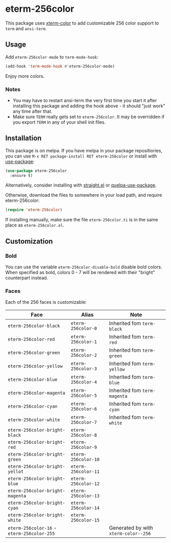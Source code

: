 * eterm-256color
[[https://melpa.org/#/eterm-256color][file:https://melpa.org/packages/eterm-256color-badge.svg]]
[[https://stable.melpa.org/#/eterm-256color][file:https://stable.melpa.org/packages/eterm-256color-badge.svg]]

This package uses [[https://github.com/atomontage/xterm-color][xterm-color]] to add customizable 256 color support to ~term~
and ~ansi-term~.

** Usage
Add ~eterm-256color-mode~ to ~term-mode-hook~:
#+begin_src emacs-lisp
(add-hook 'term-mode-hook #'eterm-256color-mode)
#+end_src
Enjoy more colors.

*** Notes
- You may have to restart ansi-term the very first time you start it after
  installing this package and adding the hook above - it should "just work" any
  time after that.
- Make sure ~TERM~ really gets set to ~eterm-256color~. It may be
  overridden if you export ~TERM~ in any of your shell init files.

** Installation
This package is on melpa. If you have melpa in your package repositiories, you
can use ~M-x RET package-install RET eterm-256color~ or install with
[[https://github.com/jwiegley/use-package][use-package]]:
#+begin_src emacs-lisp
(use-package eterm-256color
  :ensure t)
#+end_src

Alternatively, consider installing with [[https://github.com/raxod502/straight.el][straight.el]] or
[[https://github.com/quelpa/quelpa-use-package][quelpa-use-package]].

Otherwise, download the files to somewhere in your load path, and require
eterm-256color:
#+begin_src emacs-lisp
(require 'eterm-256color)
#+end_src

If installing manually, make sure the file ~eterm-256color.ti~ is in the same
place as ~eterm-256color.el~.

** Customization
*** Bold
You can use the variable ~eterm-256color-disable-bold~ disable bold colors.
When specified as bold, colors 0 - 7 will be rendered with their "bright"
counterpart instead.
*** Faces
Each of the 256 faces is customizable:
| Face                                       | Alias               | Note                                 |
|--------------------------------------------+---------------------+--------------------------------------|
| ~eterm-256color-black~                     | ~eterm-256color-0~  | Inherited fom ~term-black~           |
| ~eterm-256color-red~                       | ~eterm-256color-1~  | Inherited fom ~term-red~             |
| ~eterm-256color-green~                     | ~eterm-256color-2~  | Inherited fom ~term-green~           |
| ~eterm-256color-yellow~                    | ~eterm-256color-3~  | Inherited fom ~term-yellow~          |
| ~eterm-256color-blue~                      | ~eterm-256color-4~  | Inherited fom ~term-blue~            |
| ~eterm-256color-magenta~                   | ~eterm-256color-5~  | Inherited fom ~term-magenta~         |
| ~eterm-256color-cyan~                      | ~eterm-256color-6~  | Inherited fom ~term-cyan~            |
| ~eterm-256color-white~                     | ~eterm-256color-7~  | Inherited fom ~term-white~           |
| ~eterm-256color-bright-black~              | ~eterm-256color-8~  |                                      |
| ~eterm-256color-bright-red~                | ~eterm-256color-9~  |                                      |
| ~eterm-256color-bright-green~              | ~eterm-256color-10~ |                                      |
| ~eterm-256color-bright-yellot~             | ~eterm-256color-11~ |                                      |
| ~eterm-256color-bright-blue~               | ~eterm-256color-12~ |                                      |
| ~eterm-256color-bright-magenta~            | ~eterm-256color-13~ |                                      |
| ~eterm-256color-bright-cyan~               | ~eterm-256color-14~ |                                      |
| ~eterm-256color-bright-white~              | ~eterm-256color-15~ |                                      |
| ~eterm-256color-16~ - ~eterm-256color-255~ |                     | Generated by with ~xterm-color--256~ |
